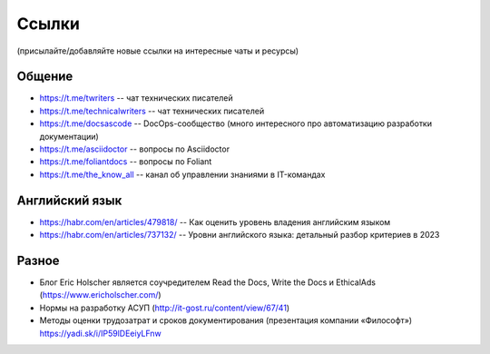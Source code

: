 .. meta::
   :title: Подборка полезных ссылок для технических писателей
   :author: TechWriters.ru
   :description: Подборка полезных ссылок для технических писателей
   :keywords: ссылки, сайты,

Ссылки
######

(присылайте/добавляйте новые ссылки на интересные чаты и ресурсы)

Общение
=======

- https://t.me/twriters -- чат технических писателей
- https://t.me/technicalwriters -- чат технических писателей
- https://t.me/docsascode -- DocOps-сообщество (много интересного про автоматизацию разработки документации)
- https://t.me/asciidoctor -- вопросы по Asciidoctor
- https://t.me/foliantdocs -- вопросы по Foliant
- https://t.me/the_know_all -- канал об управлении знаниями в IT-командах

Английский язык
===============

- https://habr.com/en/articles/479818/ -- Как оценить уровень владения английским языком
- https://habr.com/en/articles/737132/ -- Уровни английского языка: детальный разбор критериев в 2023

Разное
======

- Блог Eric Holscher является соучредителем Read the Docs, Write the Docs и EthicalAds (https://www.ericholscher.com/)
- Нормы на разработку АСУП (http://it-gost.ru/content/view/67/41)
- Методы оценки трудозатрат и сроков документирования (презентация компании «Философт») https://yadi.sk/i/IP59lDEeiyLFnw
